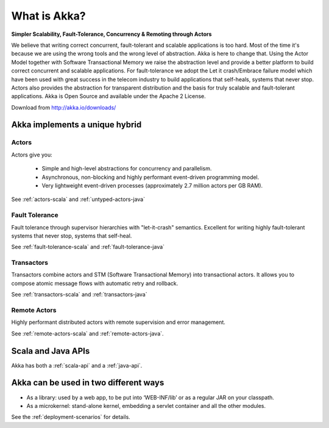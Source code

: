 
.. _what-is-akka:

###############
 What is Akka?
###############


**Simpler Scalability, Fault-Tolerance, Concurrency & Remoting through Actors**

We believe that writing correct concurrent, fault-tolerant and scalable
applications is too hard. Most of the time it's because we are using the wrong
tools and the wrong level of abstraction. Akka is here to change that. Using the
Actor Model together with Software Transactional Memory we raise the abstraction
level and provide a better platform to build correct concurrent and scalable
applications. For fault-tolerance we adopt the Let it crash/Embrace failure
model which have been used with great success in the telecom industry to build
applications that self-heals, systems that never stop. Actors also provides the
abstraction for transparent distribution and the basis for truly scalable and
fault-tolerant applications. Akka is Open Source and available under the Apache
2 License.


Download from http://akka.io/downloads/


Akka implements a unique hybrid
===============================

Actors
------

Actors give you:

  - Simple and high-level abstractions for concurrency and parallelism.
  - Asynchronous, non-blocking and highly performant event-driven programming model.
  - Very lightweight event-driven processes (approximately 2.7 million actors per GB RAM).

See :ref:`actors-scala` and :ref:`untyped-actors-java`

Fault Tolerance
---------------

Fault tolerance through supervisor hierarchies with "let-it-crash"
semantics. Excellent for writing highly fault-tolerant systems that never stop,
systems that self-heal.

See :ref:`fault-tolerance-scala` and :ref:`fault-tolerance-java`

Transactors
-----------

Transactors combine actors and STM (Software Transactional Memory) into transactional actors.
It allows you to compose atomic message flows with automatic retry and rollback.

See :ref:`transactors-scala` and :ref:`transactors-java`

Remote Actors
-------------

Highly performant distributed actors with remote supervision and error
management.

See :ref:`remote-actors-scala` and :ref:`remote-actors-java`.


Scala and Java APIs
===================

Akka has both a :ref:`scala-api` and a :ref:`java-api`.


Akka can be used in two different ways
======================================

- As a library: used by a web app, to be put into ‘WEB-INF/lib’ or as a regular
  JAR on your classpath.

- As a microkernel: stand-alone kernel, embedding a servlet container and all
  the other modules.

See the :ref:`deployment-scenarios` for details.
